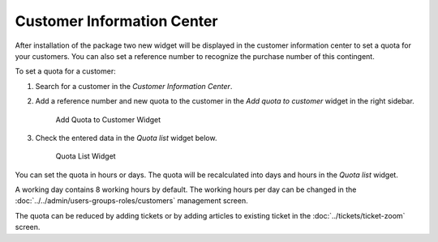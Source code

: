 Customer Information Center
===========================

After installation of the package two new widget will be displayed in the customer information center to set a quota for your customers. You can also set a reference number to recognize the purchase number of this contingent.

To set a quota for a customer:

1. Search for a customer in the *Customer Information Center*.
2. Add a reference number and new quota to the customer in the *Add quota to customer* widget in the right sidebar.

   .. figure:: images/customer-information-center-customer-quota.png
      :alt: Add Quota to Customer Widget

      Add Quota to Customer Widget

3. Check the entered data in the *Quota list* widget below.

   .. figure:: images/customer-information-center-quota-list.png
      :alt: Quota List Widget

      Quota List Widget

You can set the quota in hours or days. The quota will be recalculated into days and hours in the *Quota list* widget.

A working day contains 8 working hours by default. The working hours per day can be changed in the :doc:`../../admin/users-groups-roles/customers` management screen.

The quota can be reduced by adding tickets or by adding articles to existing ticket in the :doc:`../tickets/ticket-zoom` screen.
